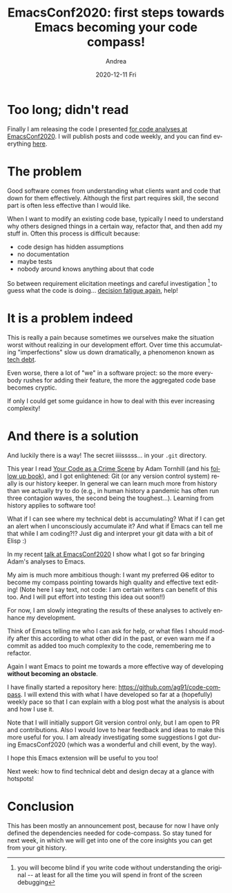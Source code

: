 #+TITLE:       EmacsConf2020: first steps towards Emacs becoming your code compass!
#+AUTHOR:      Andrea
#+EMAIL:       andrea-dev@hotmail.com
#+DATE:        2020-12-11 Fri
#+URI:         /blog/%y/%m/%d/emacsconf2020-first-steps-towards-emacs-becoming-your-code-compass
#+KEYWORDS:    code-compass
#+TAGS:        code-compass
#+LANGUAGE:    en
#+OPTIONS:     H:3 num:nil toc:nil \n:nil ::t |:t ^:nil -:nil f:t *:t <:t
#+DESCRIPTION: Announcement of my plans to publish my EmacsConf2020 talk code analyses

* Too long; didn't read
:PROPERTIES:
:ID:       5976f546-1542-490e-bdac-7a1cfb77b957
:END:

Finally I am releasing the code I presented [[https://emacsconf.org/2020/talks/24/][for code analyses at
EmacsConf2020]]. I will publish posts and code weekly, and you can find
everything [[https://github.com/ag91/code-compass][here]].

* The problem

Good software comes from understanding what clients want and code that
down for them effectively. Although the first part requires skill, the
second part is often less effective than I would like.

When I want to modify an existing code base, typically I need to
understand why others designed things in a certain way, refactor that,
and then add my stuff in. Often this process is difficult because:

- code design has hidden assumptions
- no documentation
- maybe tests
- nobody around knows anything about that code

So between requirement elicitation meetings and careful investigation
[fn:: you will become blind if you write code without understanding
the original -- at least for all the time you will spend in front of
the screen debugging] to guess what the code is doing...
[[https://ag91.github.io/blog/2020/09/26/life-is-short-but-not-short-enough-to-skip-planning/][decision
fatigue again]], help!

* It is a problem indeed

This is really a pain because sometimes we ourselves make the
situation worst without realizing in our development effort. Over time
this accumulating "imperfections" slow us down dramatically, a
phenomenon known as [[https://www.youtube.com/watch?v=pqeJFYwnkjE][tech debt]].

Even worse, there a lot of "we" in a software project: so the more
everybody rushes for adding their feature, the more the aggregated
code base becomes cryptic.

If only I could get some guidance in how to deal with this ever
increasing complexity!

* And there is a solution

And luckily there is a way! The secret iiiisssss... in your =.git=
directory.

This year I read [[https://pragprog.com/titles/atcrime/your-code-as-a-crime-scene/][Your Code as a Crime Scene]] by Adam Tornhill (and his
[[https://pragprog.com/titles/atevol/software-design-x-rays/][follow up book]]), and I got enlightened: Git (or any version control
system) really is our history keeper. In general we can learn much
more from history than we actually try to do (e.g., in human history a
pandemic has often run three contagion waves, the second being the
toughest...). Learning from history applies to software too!

What if I can see where my technical debt is accumulating? What if I
can get an alert when I unconsciously accumulate it? And what if Emacs
can tell me that while I am coding?!? Just dig and interpret your git
data with a bit of Elisp :)

In my recent [[https://emacsconf.org/2020/talks/24/][talk at EmacsConf2020]] I show what I got so far bringing
Adam's analyses to Emacs.

My aim is much more ambitious though: I want my preferred +OS+ editor
to become my compass pointing towards high quality and effective text
editing! (Note here I say text, not code: I am certain writers can
benefit of this too. And I will put effort into testing this idea out
soon!!)

For now, I am slowly integrating the results of these analyses to
actively enhance my development.

Think of Emacs telling me who I can ask for help, or what files I
should modify after this according to what other did in the past, or
even warn me if a commit as added too much complexity to the code,
remembering me to refactor.

Again I want Emacs to point me towards a more effective way of
developing *without becoming an obstacle*.

I have finally started a repository here:
https://github.com/ag91/code-compass. I will extend this with what I
have developed so far at a (hopefully) weekly pace so that I can
explain with a blog post what the analysis is about and how I use it.

Note that I will initially support Git version control only, but I am
open to PR and contributions. Also I would love to hear feedback and
ideas to make this more useful for you. I am already investigating
some suggestions I got during EmacsConf2020 (which was a wonderful and
chill event, by the way).

I hope this Emacs extension will be useful to you too!

Next week: how to find technical debt and design decay at a glance
with hotspots!

* Conclusion

This has been mostly an announcement post, because for now I have only
defined the dependencies needed for code-compass. So stay tuned for
next week, in which we will get into one of the core insights you can
get from your git history.
